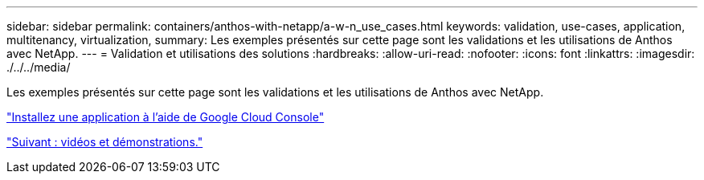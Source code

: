 ---
sidebar: sidebar 
permalink: containers/anthos-with-netapp/a-w-n_use_cases.html 
keywords: validation, use-cases, application, multitenancy, virtualization, 
summary: Les exemples présentés sur cette page sont les validations et les utilisations de Anthos avec NetApp. 
---
= Validation et utilisations des solutions
:hardbreaks:
:allow-uri-read: 
:nofooter: 
:icons: font
:linkattrs: 
:imagesdir: ./../../media/


[role="lead"]
Les exemples présentés sur cette page sont les validations et les utilisations de Anthos avec NetApp.

link:a-w-n_use_case_deploy_app_with_cloud_console.html["Installez une application à l'aide de Google Cloud Console"]

link:a-w-n_videos_and_demos.html["Suivant : vidéos et démonstrations."]
